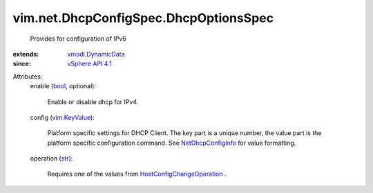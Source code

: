 .. _str: https://docs.python.org/2/library/stdtypes.html

.. _bool: https://docs.python.org/2/library/stdtypes.html

.. _vim.KeyValue: ../../../vim/KeyValue.rst

.. _vSphere API 4.1: ../../../vim/version.rst#vimversionversion6

.. _NetDhcpConfigInfo: ../../../vim/net/DhcpConfigInfo.rst

.. _vmodl.DynamicData: ../../../vmodl/DynamicData.rst

.. _HostConfigChangeOperation: ../../../vim/host/ConfigChange/Operation.rst


vim.net.DhcpConfigSpec.DhcpOptionsSpec
======================================
  Provides for configuration of IPv6
:extends: vmodl.DynamicData_
:since: `vSphere API 4.1`_

Attributes:
    enable (`bool`_, optional):

       Enable or disable dhcp for IPv4.
    config (`vim.KeyValue`_):

       Platform specific settings for DHCP Client. The key part is a unique number, the value part is the platform specific configuration command. See `NetDhcpConfigInfo`_ for value formatting.
    operation (`str`_):

       Requires one of the values from `HostConfigChangeOperation`_ .
